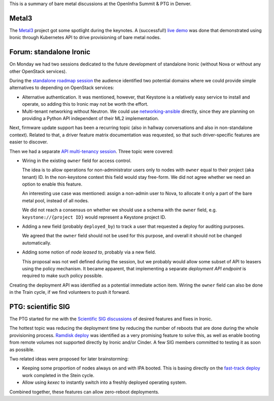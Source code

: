 .. title: Ironic at OpenInfra Summit and PTG
.. slug: ironic-denver-2019
.. date: 2019-05-02 19:00:36 UTC+02:00
.. tags: openstack, software
.. category: 
.. link: 
.. description: 
.. type: text

This is a summary of bare metal discussions at the OpenInfra Summit & PTG in
Denver.

.. TEASER_END: Read more

Metal3
======

The `Metal3`_ project got some spotlight during the keynotes. A (successful!)
`live demo`_ was done that demonstrated using Ironic through Kubernetes API to
drive provisioning of bare metal nodes.

Forum: standalone Ironic
========================

On Monday we had two sessions dedicated to the future development of standalone
Ironic (without Nova or without any other OpenStack services).

During the `standalone roadmap session`_ the audience identified two potential
domains where we could provide simple alternatives to depending on OpenStack
services:

* Alternative authentication. It was mentioned, however, that Keystone is a
  relatively easy service to install and operate, so adding this to Ironic
  may not be worth the effort.

* Multi-tenant networking without Neutron. We could use networking-ansible_
  directly, since they are planning on providing a Python API independent of
  their ML2 implementation.

Next, firmware update support has been a recurring topic (also in hallway
conversations and also in non-standalone context). Related to that, a driver
feature matrix documentation was requested, so that such driver-specific
features are easier to discover.

Then we had a separate `API multi-tenancy session`_. Three topic were covered:

* Wiring in the existing ``owner`` field for access control.

  The idea is to allow operations for non-administrator users only to nodes
  with ``owner`` equal to their project (aka tenant) ID. In the non-keystone
  context this field would stay free-form. We did not agree whether we need an
  option to enable this feature.

  An interesting use case was mentioned: assign a non-admin user to Nova, to
  allocate it only a part of the bare metal pool, instead of all nodes.

  We did not reach a consensus on whether we should use a schema with the
  ``owner`` field, e.g. ``keystone://{project ID}`` would represent a Keystone
  project ID.

* Adding a new field (probably ``deployed_by``) to track a user that requested
  a deploy for auditing purposes.

  We agreed that the ``owner`` field should not be used for this purpose, and
  overall it should not be changed automatically.

* Adding some notion of *node leased to*, probably via a new field.

  This proposal was not well defined during the session, but we probably would
  allow some subset of API to leasers using the policy mechanism. It became
  apparent, that implementing a separate *deployment API endpoint* is required
  to make such policy possible.

Creating the deployment API was identified as a potential immediate action
item. Wiring the ``owner`` field can also be done in the Train cycle, if we
find volunteers to push it forward.

PTG: scientific SIG
===================

The PTG started for me with the `Scientific SIG discussions`_ of desired
features and fixes in Ironic.

The hottest topic was reducing the deployment time by reducing the number of
reboots that are done during the whole provisioning process. `Ramdisk deploy`_
was identified as a very promising feature to solve this, as well as enable
booting from remote volumes not supported directly by Ironic and/or Cinder.
A few SIG members committed to testing it as soon as possible.

Two related ideas were proposed for later brainstorming:

* Keeping some proportion of nodes always on and with IPA booted. This is
  basing directly on the `fast-track deploy`_ work completed in the Stein
  cycle.

* Allow using *kexec* to instantly switch into a freshly deployed operating
  system.

Combined together, these features can allow zero-reboot deployments.

.. _Metal3: http://metal3.io
.. _live demo: https://www.openstack.org/videos/summits/denver-2019/openstack-ironic-and-bare-metal-infrastructure-all-abstractions-start-somewhere
.. _standalone roadmap session: https://etherpad.openstack.org/p/DEN-train-next-steps-for-standalone-ironic
.. _networking-ansible: https://opendev.org/x/networking-ansible
.. _API multi-tenancy session: https://etherpad.openstack.org/p/DEN-train-ironic-multi-tenancy
.. _Scientific SIG discussions: https://etherpad.openstack.org/p/scientific-sig-ptg-train
.. _Ramdisk deploy: https://docs.openstack.org/ironic/latest/admin/interfaces/deploy.html#ramdisk-deploy
.. _fast-track deploy: https://storyboard.openstack.org/#!/story/2004965
